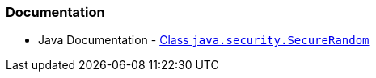 === Documentation

* Java Documentation - https://docs.oracle.com/en/java/javase/17/docs/api/java.base/java/security/SecureRandom.html[Class `java.security.SecureRandom`]